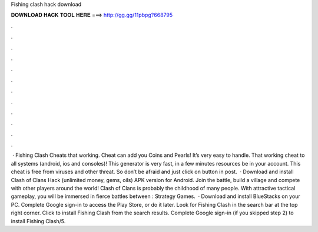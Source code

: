 Fishing clash hack download

𝐃𝐎𝐖𝐍𝐋𝐎𝐀𝐃 𝐇𝐀𝐂𝐊 𝐓𝐎𝐎𝐋 𝐇𝐄𝐑𝐄 ===> http://gg.gg/11pbpg?668795

.

.

.

.

.

.

.

.

.

.

.

.

 · Fishing Clash Cheats that working. Cheat can add you Coins and Pearls! It’s very easy to handle. That working cheat to all systems (android, ios and consoles)! This generator is very fast, in a few minutes resources be in your account. This cheat is free from viruses and other threat. So don’t be afraid and just click on button in post.  · Download and install Clash of Clans Hack (unlimited money, gems, oils) APK version for Android. Join the battle, build a village and compete with other players around the world! Clash of Clans is probably the childhood of many people. With attractive tactical gameplay, you will be immersed in fierce battles between : Strategy Games.  · Download and install BlueStacks on your PC. Complete Google sign-in to access the Play Store, or do it later. Look for Fishing Clash in the search bar at the top right corner. Click to install Fishing Clash from the search results. Complete Google sign-in (if you skipped step 2) to install Fishing Clash/5.